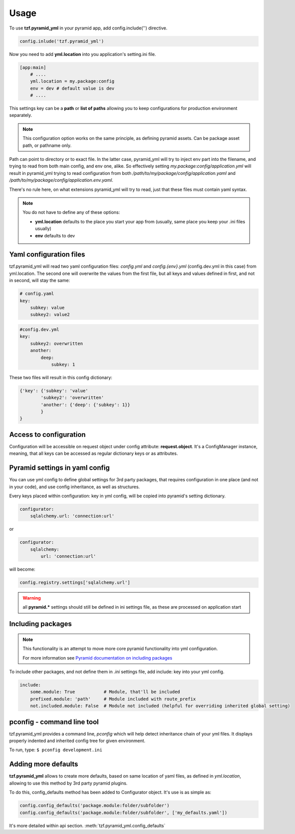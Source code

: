 Usage
=====

To use **tzf.pyramid_yml** in your pyramid app, add config.include('') directive.

.. code-block:: python

    config.inlude('tzf.pyramid_yml')

Now you need to add **yml.location** into you application's setting.ini file.

.. code-block:: ini

    [app:main]
        # ....
        yml.location = my.package:config
        env = dev # default value is dev
        # ....

This settings key can be a **path** or **list of paths** allowing you to keep
configurations for production environment separately.

.. note::
    This configuration option works on the same principle, as defining pyramid
    assets. Can be package asset path, or pathname only.

Path can point to directory or to exact file. In the latter case, pyramid_yml
will try to inject env part into the filename, and trying to read from both
main config, and env one, alike. So effectively setting
*my.package:config/application.yml* will result in pyramid_yml trying to read
configuration from both */path/to/my/package/config/application.yaml* and
*/path/to/my/package/config/application.env.yaml*.

There's no rule here, on what extensions pyramid_yml will try to read,
just that these files must contain yaml syntax.

.. note::
    You do not have to define any of these options:

    * **yml.location** defaults to the place you start your app from (usually, same place you keep your .ini files usually)
    * **env** defaults to dev

Yaml configuration files
------------------------

tzf.pyramid_yml will read two yaml configuration files:
*config.yml* and *config.{env}.yml* (config.dev.yml in this case) from yml.location.
The second one will overwrite the values from the first file,
but all keys and values defined in first, and not in second, will stay the same:

.. code-block:: yaml

    # config.yaml
    key:
        subkey: value
        subkey2: value2


.. code-block:: yaml

    #config.dev.yml
    key:
        subkey2: overwritten
        another:
            deep:
                subkey: 1

These two files will result in this config dictionary:

.. code-block:: python

    {'key': {'subkey': 'value'
            'subkey2': 'overwritten'
            'another': {'deep': {'subkey': 1}}
            }
    }

Access to configuration
-----------------------

Configuration will be accessible on request object under config attribute:
**request.object**. It's a ConfigManager instance, meaning,
that all keys can be accessed as regular dictionary keys or as attributes.


Pyramid settings in yaml config
-------------------------------

You can use yml config to define global settings for 3rd party packages,
that requires configuration in one place (and not in your code), and use
config inheritance, as well as structures.

Every keys placed within configuration: key in yml config, will be copied
into pyramid's setting dictionary.

.. code-block:: yaml

    configurator:
        sqlalchemy.url: 'connection:url'

or

.. code-block:: yaml

    configurator:
        sqlalchemy:
            url: 'connection:url'

will become:

.. code-block:: python

    config.registry.settings['sqlalchemy.url']

.. warning::
    all **pyramid.*** settings should still be defined in ini settings file,
    as these are processed on application start


Including packages
------------------

.. note::
    This functionality is an attempt to move more core pyramid functionality
    into yml configuration.

    For more information see `Pyramid documentation on including packages
    <http://docs.pylonsproject.org/projects/pyramid/en/1.4-branch/narr/environment.html#including-packages>`_


To include other packages, and not define them in *.ini* settings file, add include:
key into your yml config.

.. code-block:: yaml

    include:
        some.module: True           # Module, that'll be included
        prefixed.module: 'path'     # Module included with route_prefix
        not.included.module: False  # Module not included (helpful for overriding inherited global setting)

pconfig - command line tool
---------------------------

tzf.pyramid_yml provides a command line, `pconfig` which will help detect
inheritance chain of your yml files. It displays properly indented and inherited
config tree for given environment.

To run, type:
``$ pconfig development.ini``


Adding more defaults
--------------------

**tzf.pyramid_yml** allows to create more defaults, based on same location
of yaml files, as defined in *yml.location*, allowing to use this method
by 3rd party pyramid plugins.

To do this, config_defaults method has been added to Configurator object.
It's use is as simple as:

.. code-block:: python

    config.config_defaults('package.module:folder/subfolder')
    config.config_defaults('package.module:folder/subfolder', ['my_defaults.yaml'])

It's more detailed within api section. :meth:`tzf.pyramid_yml.config_defaults`
